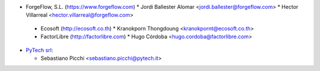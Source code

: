 * ForgeFlow, S.L. (https://www.forgeflow.com)
  * Jordi Ballester Alomar <jordi.ballester@forgeflow.com>
  * Hector Villarreal <hector.villarreal@forgeflow.com>

 * Ecosoft (http://ecosoft.co.th)
   * Kranokporn Thongdoung <kranokpornt@ecosoft.co.th>

 * FactorLibre (http://factorlibre.com)
   * Hugo Córdoba <hugo.cordoba@factorlibre.com>

* `PyTech srl <https://pytech.it>`_:

  * Sebastiano Picchi <sebastiano.picchi@pytech.it>
